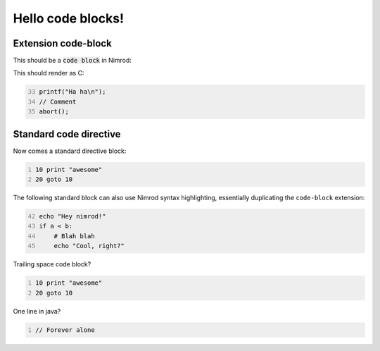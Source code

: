 ==================
Hello code blocks!
==================

Extension code-block
====================

This should be a `code block`:code: in Nimrod:

.. code-block::
    :number-lines: -33
    echo "Hey nimrod!"
    if a < b:
        # Blah blah
        echo "Cool, right?"

This should render as C:

.. code-block:: c
    :number-lines: 33

    printf("Ha ha\n");
    // Comment
    abort();

Standard code directive
=======================

Now comes a standard directive block:

.. code::
    :number-lines:

    10 print "awesome"
    20 goto 10

The following standard block can also use Nimrod syntax highlighting,
essentially duplicating the ``code-block`` extension:

.. code:: nimrod
    :number-lines: 42

    echo "Hey nimrod!"
    if a < b:
        # Blah blah
        echo "Cool, right?"

Trailing space code block?

.. code::
    :number-lines:

    10 print "awesome"
    20 goto 10
    
    

One line in java?

.. code:: java
    :number-lines:

    // Forever alone
